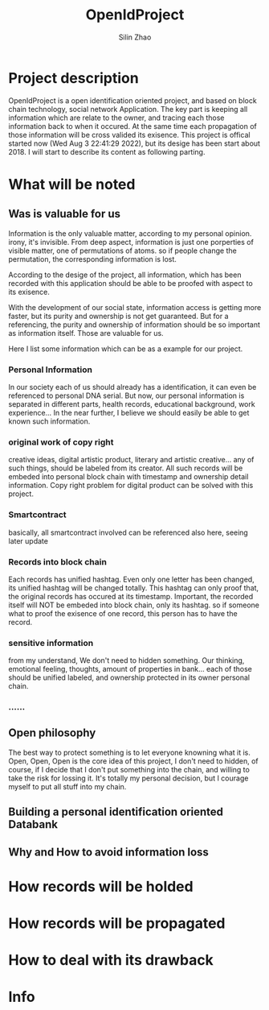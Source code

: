 #+TITLE:  OpenIdProject
#+OPTIONS: num:t
#+STARTUP: overview
#+AUTHOR:  Silin Zhao
* Project description
OpenIdProject is a open identification oriented  project, and based on block chain technology, social network Application. The key part is keeping all information which are relate to the owner, and tracing each those information back to when it occured. At the same time each propagation of those information will be cross
valided its exisence. This project is offical started now (Wed Aug  3 22:41:29 2022), but its desige has been start about 2018. I will start to describe  its content as following parting.

* What will be noted
** Was is valuable for us
Information is the only valuable matter, according to my personal opinion. irony, it's invisible.
From deep aspect, information is just one porperties of visible matter, one of  permutations of atoms.
so if people change the permutation, the corresponding information is lost.

According to the desige of the project, all information, which has been recorded with this application
should be able to be proofed with aspect to its exisence.

With the development of our social state, information access is getting more faster, but its purity and
ownership is not get guaranteed. But for a referencing, the purity and ownership of information should be so important as information itself. Those are valuable for us.

Here I list some information which can be as a example for our project.

*** Personal Information
In our society each of us should already has a identification, it can even be referenced to personal DNA serial. But now, our personal information is separated in different parts, health records, educational background, work experience... In the near further, I believe we should easily be able to  get known such information.

*** original work of copy right
creative ideas, digital artistic product, literary and artistic creative...
any of such things, should be labeled from its creator. All such records will be embeded into personal block chain with timestamp and ownership detail information. Copy right problem for  digital product can be solved with this project.

*** Smartcontract
basically, all smartcontract involved can be referenced also here, seeing later update

*** Records into block chain
Each records has unified hashtag. Even only one letter has been changed, its unified hashtag will be changed totally. This hashtag can only proof that, the original records has occured at its timestamp. Important, the recorded itself will NOT be embeded into block chain, only its hashtag. so if someone what to proof the exisence of one record, this person has to have the record.

*** sensitive information
from my understand, We don't need to hidden something. Our thinking, emotional feeling,  thoughts, amount of properties in bank... each of those should be unified labeled, and ownership protected in its owner personal chain.
*** ......

** Open philosophy
The best way to protect something is to let everyone knowning what it is.
Open, Open, Open is the core idea of this project, I don't need to hidden, of course, if I decide that I don't put something into the chain, and willing to take the risk for lossing it. It's totally my personal decision, but I courage myself to put all stuff into my chain.


** Building a personal identification oriented Databank
** Why and How to avoid information loss

* How records will be holded

* How records will be propagated

* How to deal with its drawback
* Info
